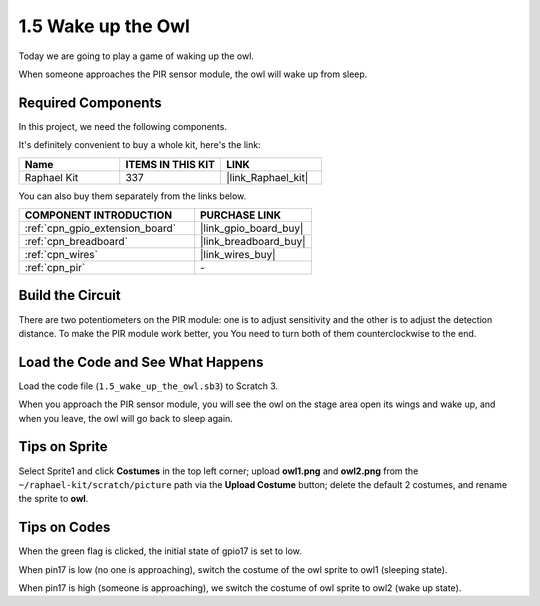 .. _1.5_scratch:

1.5 Wake up the Owl
====================

Today we are going to play a game of waking up the owl.

When someone approaches the PIR sensor module, the owl will wake up from sleep.

.. image:: img/1.5_header.png

Required Components
------------------------------

In this project, we need the following components. 

.. image:: img/1.5_component.png

It's definitely convenient to buy a whole kit, here's the link: 

.. list-table::
    :widths: 20 20 20
    :header-rows: 1

    *   - Name	
        - ITEMS IN THIS KIT
        - LINK
    *   - Raphael Kit
        - 337
        - |link_Raphael_kit|

You can also buy them separately from the links below.

.. list-table::
    :widths: 30 20
    :header-rows: 1

    *   - COMPONENT INTRODUCTION
        - PURCHASE LINK

    *   - :ref:`cpn_gpio_extension_board`
        - |link_gpio_board_buy|
    *   - :ref:`cpn_breadboard`
        - |link_breadboard_buy|
    *   - :ref:`cpn_wires`
        - |link_wires_buy|
    *   - :ref:`cpn_pir`
        - \-

Build the Circuit
---------------------

.. image:: img/1.5_fritzing.png

There are two potentiometers on the PIR module: one is to adjust sensitivity and the other is to adjust the detection distance. To make the PIR module work better, you You need to turn both of them counterclockwise to the end.

.. image:: ../img/PIR_TTE.png
    :width: 400
    :align: center

Load the Code and See What Happens
---------------------------------------

Load the code file (``1.5_wake_up_the_owl.sb3``) to Scratch 3.

When you approach the PIR sensor module, you will see the owl on the stage area open its wings and wake up, and when you leave, the owl will go back to sleep again.


Tips on Sprite
----------------

Select Sprite1 and click **Costumes** in the top left corner; upload **owl1.png** and **owl2.png** from the ``~/raphael-kit/scratch/picture`` path via the **Upload Costume** button; delete the default 2 costumes, and rename the sprite to **owl**.

.. image:: img/1.5_pir1.png

Tips on Codes
--------------

.. image:: img/1.3_title2.png


When the green flag is clicked, the initial state of gpio17 is set to low.

.. image:: img/1.5_owl1.png
  :width: 400

When pin17 is low (no one is approaching), switch the costume of the owl sprite to owl1 (sleeping state).

.. image:: img/1.5_owl2.png
  :width: 400

When pin17 is high (someone is approaching), we switch the costume of owl sprite to owl2 (wake up state).